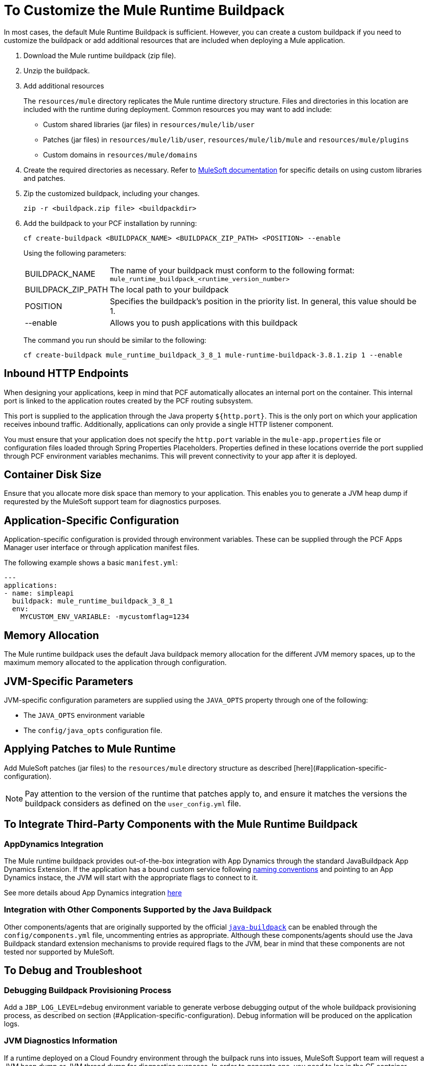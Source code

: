 = To Customize the Mule Runtime Buildpack

In most cases, the default Mule Runtime Buildpack is sufficient. However, you can create a custom buildpack if you need to customize the buildpack or add additional resources that are included when deploying a Mule application.

1. Download the Mule runtime buildpack (zip file).

1. Unzip the buildpack.

1. Add additional resources
+
The `resources/mule` directory replicates the Mule runtime directory structure. Files and directories in this location are included with the runtime during deployment. Common resources you may want to add include:
+
* Custom shared libraries (jar files) in `resources/mule/lib/user`
* Patches (jar files) in `resources/mule/lib/user`, `resources/mule/lib/mule` and `resources/mule/plugins`
* Custom domains in `resources/mule/domains`
+
1. Create the required directories as necessary. Refer to link:/mule-user-guide/v/3.8/classloader-control-in-mule[MuleSoft documentation] for specific details on using custom libraries and patches.
+
1. Zip the customized buildpack, including your changes.
+
----
zip -r <buildpack.zip file> <buildpackdir>
----
+
1. Add the buildpack to your PCF installation by running:
+
----
cf create-buildpack <BUILDPACK_NAME> <BUILDPACK_ZIP_PATH> <POSITION> --enable
----
+
Using the following parameters:
+
[%autowidth.spread]
|===
| BUILDPACK_NAME | The name of your buildpack must conform to the following format: `mule_runtime_buildpack_<runtime_version_number>`
| BUILDPACK_ZIP_PATH | The local path to your buildpack
| POSITION | Specifies the buildpack's position in the priority list. In general, this value should be 1.
| --enable | Allows you to push applications with this buildpack
|===
+
The command you run should be similar to the following:
+
----
cf create-buildpack mule_runtime_buildpack_3_8_1 mule-runtime-buildpack-3.8.1.zip 1 --enable
----

== Inbound HTTP Endpoints

When designing your applications, keep in mind that PCF automatically allocates an internal port on the container. This internal port is linked to the application routes created by the PCF routing subsystem. 

This port is supplied to the application through the Java property `${http.port}`. This is the only port on which your application receives inbound traffic. Additionally, applications can only provide a single HTTP listener component.

You must ensure that your application does not specify the `http.port` variable in the `mule-app.properties` file or configuration files loaded through Spring Properties Placeholders. Properties defined in these locations override the port supplied through PCF environment variables mechanims. This will prevent connectivity to your app after it is deployed.

== Container Disk Size

Ensure that you allocate more disk space than memory to your application. This enables you to generate a JVM heap dump if requrested by the MuleSoft support team for diagnostics purposes.

== Application-Specific Configuration

Application-specific configuration is provided through environment variables. These can be supplied through the PCF Apps Manager user interface or through application manifest files.

The following example shows a basic `manifest.yml`:

[source, yaml, linenums]
----
---
applications:
- name: simpleapi
  buildpack: mule_runtime_buildpack_3_8_1
  env:
    MYCUSTOM_ENV_VARIABLE: -mycustomflag=1234
----

== Memory Allocation

The Mule runtime buildpack uses the default Java buildpack memory allocation for the different JVM memory spaces, up to the maximum memory allocated to the application through configuration.

== JVM-Specific Parameters

JVM-specific configuration parameters are supplied using the `JAVA_OPTS` property through one of the following:

* The `JAVA_OPTS` environment variable
* The `config/java_opts` configuration file.

== Applying Patches to Mule Runtime

Add MuleSoft patches (jar files) to the `resources/mule` directory structure as described [here](#application-specific-configuration).

[NOTE]
Pay attention to the version of the runtime that patches apply to, and ensure it matches the versions the buildpack considers as defined on the `user_config.yml` file.


== To Integrate Third-Party Components with the Mule Runtime Buildpack

=== AppDynamics Integration

The Mule runtime buildpack provides out-of-the-box integration with App Dynamics through the standard JavaBuildpack App Dynamics Extension. If the application has a bound custom service following link:https://github.com/cloudfoundry/java-buildpack/blob/master/docs/framework-app_dynamics_agent.md[naming conventions] and pointing to an App Dynamics instace, the JVM will start with the appropriate flags to connect to it.

See more details aboud App Dynamics integration link:https://github.com/cloudfoundry/java-buildpack/blob/master/docs/framework-app_dynamics_agent.md[here]

=== Integration with Other Components Supported by the Java Buildpack

Other components/agents that are originally supported by the official link:https://github.com/cloudfoundry/java-buildpack[`java-buildpack`] can be enabled through the `config/components.yml` file, uncommenting entries as appropriate. Although these components/agents should use the Java Buildpack standard extension mechanisms to provide required flags to the JVM, bear in mind that these components are not tested nor supported by MuleSoft.

== To Debug and Troubleshoot

=== Debugging Buildpack Provisioning Process

Add a `JBP_LOG_LEVEL=debug` environment variable to generate verbose debugging output of the whole buildpack provisioning process, as described on section (#Application-specific-configuration). Debug information will be produced on the application logs.


=== JVM Diagnostics Information

If a runtime deployed on a Cloud Foundry environment through the builpack runs into issues, MuleSoft Support team will request a JVM heap dump or JVM thread dump for diagnostics purposes. In order to generate one, you need to log in the CF container running your application, use JDK tools to generate the dump, and upload the data through `scp` or `sftp` outside the CF env.

[IMPORTANT]
*Make sure your application always has more disk space allocated than memory, to be able to store the dumps on the container transient storage filesystem and upload to an external SFTP or SSH server.*

To perform this process, follow these steps:

1. Log-in your application container through SSH
+
If your space configuration allows it, you can enable SSH access using the CF CLI:
+
----
cf enable-ssh MY-APP
----
+
Then you can log-in to the container through the following command:
+
----
cf ssh MY-APP
----
+
(If your space doesn't allow SSH access, request it to a CF administrator or deploy the app on a space that allows it)
+
More information on enabling SSH access can be found here: https://docs.cloudfoundry.org/devguide/deploy-apps/ssh-apps.html


1. Find JVM process PID
+
You can determine the JVM process running the Mule runtime through the following command:
+
----
$ PID=$(pgrep java)
----

1. Produce the diagnostics data
+
You can use JDK toolkit to produce the diagnostics data MuleSoft Support team is requesting.
+
For example, to produce a JVM heap dump with Oracle JDK use the following command:
+
----
$ /home/vcap/app/.java-buildpack/oracle_jre/bin/jmap -dump:format=b,file=heap.bin $PID
----

1. To produce a JVM heap dump with Open JDK, use the following command:
+
----
 $ /home/vcap/app/.java-buildpack/open_jdk_jre/bin/jmap -dump:format=b,file=heap.bin $PID
----
+
For example, to produce a JVM thread dump with Oracle JDK use the following command:
+
----
$ /home/vcap/app/.java-buildpack/oracle_jre/bin/jstack -dump:format=b,file=heap.bin $PID
----

1. To produce a JVM thread dump with Open JDK, run the following command:
+
----
 $ /home/vcap/app/.java-buildpack/open_jdk_jre/bin/jstack -dump:format=b,file=heap.bin $PID
----

1. Send the diagnostics data to an external SSH/SFTP server
+
You can use `scp` or `sftp` to upload the dumps to an external server, from where you can provide it to MuleSoft Support team:
+
----
scp heap.bin user@externalserver.myorg.com:/home/user
----

== To Provide Diagnostics Information for MuleSoft Support Team

If you need to report an issue with the Mule runtime or the buildpack itself through MuleSoft support process, you must provide the following information:

* Supply buildpack diagnostics information.
* If the issue is related to the Anypoint runtime engine, supply JVM diagnostics information.
* If the issue is related to the buildpack provisioning process, supply the debugging buildpack provisioning process.

== See Also

* link:https://docs.run.pivotal.io/devguide/deploy-apps/manifest.html[Deploying with Application Manifests]
